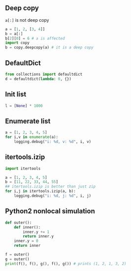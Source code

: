 #+AUTHOR:    Hao Ruan
#+EMAIL:     ruanhao1116@gmail.com
#+OPTIONS:   H:2 num:nil \n:nil @:t ::t |:t ^:{} _:{} *:t TeX:t LaTeX:t
#+STARTUP:   showall



** Deep copy

=a[:]= is not deep copy
#+BEGIN_SRC python
a = [1, 2, [3, 4]]
b = a[:]
b[2][0] = 6 # a is affected
import copy
b = copy.deepcopy(a) # it is a deep copy
#+END_SRC

** DefaultDict

#+BEGIN_SRC python
from collections import defaultdict
d = defaultdict(lambda: 0, {})
#+END_SRC

** Init list

#+BEGIN_SRC python
l = [None] * 1000
#+END_SRC

** Enumerate list

#+BEGIN_SRC python
a = [1, 2, 3, 4, 5]
for i,v in enumerate(a):
    logging.debug("i: %d, v: %d", i, v)
#+END_SRC

** itertools.izip

#+BEGIN_SRC python
  import itertools

  a = [1, 2, 3, 4, 5]
  b = [11, 22, 33, 44, 55]
  ## itertools.izip is better than just zip
  for i,j in itertools.izip(a, b):
      logging.debug("i: %d, j: %d", i, j)
#+END_SRC

** Python2 nonlocal simulation

#+BEGIN_SRC python
def outer():
    def inner():
        inner.y += 1
        return inner.y
    inner.y = 0
    return inner

f = outer()
g = outer()
print(f(), f(), g(), f(), g()) # prints (1, 2, 1, 3, 2)
#+END_SRC
